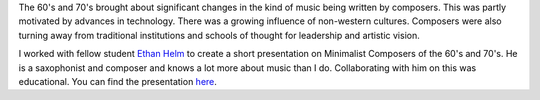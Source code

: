 .. title: Minimalist Composers of the 1960s and 70s
.. slug: minimalist-composers
.. date: 2018-03-19 17:12:45 UTC-04:00
.. tags: itp, history of contemporary art
.. category:
.. link:
.. description: Minimalist Composers of the 1960s and 70s
.. type: text

The 60's and 70's brought about significant changes in the kind of music being written by composers. This was partly motivated by advances in technology. There was a growing influence of non-western cultures. Composers were also turning away from traditional institutions and schools of thought for leadership and artistic vision.

I worked with fellow student `Ethan Helm <http://www.ethanhelm.com/>`_ to create a short presentation on Minimalist Composers of the 60's and 70's. He is a saxophonist and composer and knows a lot more about music than I do. Collaborating with him on this was educational. You can find the presentation `here <https://docs.google.com/presentation/d/15Le4xwOYXsqIX4uRiYGRJeWrjwHlQpQ93SSN23DzbW0/edit>`_.
